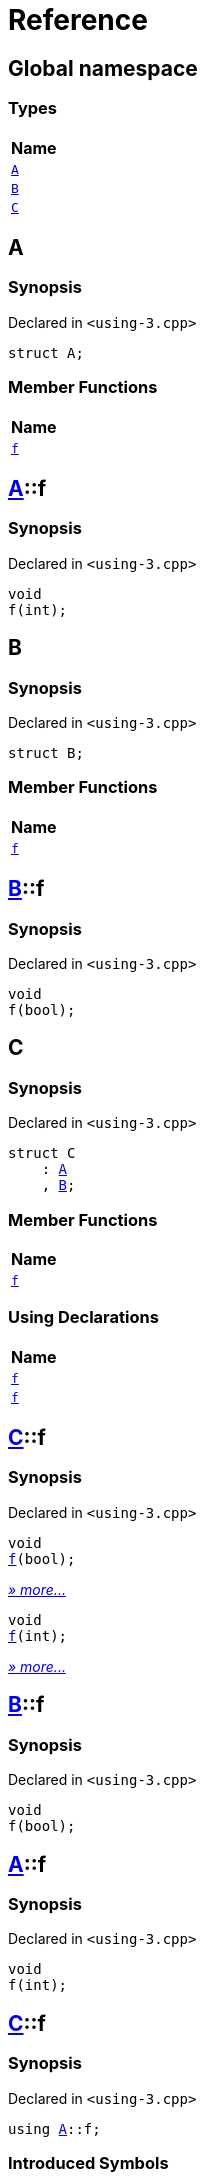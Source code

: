 = Reference
:mrdocs:

[#index]
== Global namespace


=== Types

[cols=1]
|===
| Name 

| <<A,`A`>> 
| <<B,`B`>> 
| <<C,`C`>> 
|===

[#A]
== A


=== Synopsis


Declared in `&lt;using&hyphen;3&period;cpp&gt;`

[source,cpp,subs="verbatim,replacements,macros,-callouts"]
----
struct A;
----

=== Member Functions

[cols=1]
|===
| Name 

| <<A-f,`f`>> 
|===



[#A-f]
== <<A,A>>::f


=== Synopsis


Declared in `&lt;using&hyphen;3&period;cpp&gt;`

[source,cpp,subs="verbatim,replacements,macros,-callouts"]
----
void
f(int);
----

[#B]
== B


=== Synopsis


Declared in `&lt;using&hyphen;3&period;cpp&gt;`

[source,cpp,subs="verbatim,replacements,macros,-callouts"]
----
struct B;
----

=== Member Functions

[cols=1]
|===
| Name 

| <<B-f,`f`>> 
|===



[#B-f]
== <<B,B>>::f


=== Synopsis


Declared in `&lt;using&hyphen;3&period;cpp&gt;`

[source,cpp,subs="verbatim,replacements,macros,-callouts"]
----
void
f(bool);
----

[#C]
== C


=== Synopsis


Declared in `&lt;using&hyphen;3&period;cpp&gt;`

[source,cpp,subs="verbatim,replacements,macros,-callouts"]
----
struct C
    : <<A,A>>
    , <<B,B>>;
----

=== Member Functions

[cols=1]
|===
| Name 

| <<C-f-082,`f`>> 
|===
=== Using Declarations

[cols=1]
|===
| Name 

| <<C-f-081,`f`>> 
| <<C-f-03,`f`>> 
|===



[#C-f-082]
== <<C,C>>::f


=== Synopsis


Declared in `&lt;using&hyphen;3&period;cpp&gt;`

[source,cpp,subs="verbatim,replacements,macros,-callouts"]
----
void
<<B-f,f>>(bool);
----

[.small]#<<B-f,_» more&period;&period;&period;_>>#

[source,cpp,subs="verbatim,replacements,macros,-callouts"]
----
void
<<A-f,f>>(int);
----

[.small]#<<A-f,_» more&period;&period;&period;_>>#

[#B-f]
== <<B,B>>::f


=== Synopsis


Declared in `&lt;using&hyphen;3&period;cpp&gt;`

[source,cpp,subs="verbatim,replacements,macros,-callouts"]
----
void
f(bool);
----

[#A-f]
== <<A,A>>::f


=== Synopsis


Declared in `&lt;using&hyphen;3&period;cpp&gt;`

[source,cpp,subs="verbatim,replacements,macros,-callouts"]
----
void
f(int);
----

[#C-f-081]
== <<C,C>>::f


=== Synopsis


Declared in `&lt;using&hyphen;3&period;cpp&gt;`

[source,cpp,subs="verbatim,replacements,macros,-callouts"]
----
using <<A,A>>::f;
----

=== Introduced Symbols


|===
| Name
| f
|===

[#C-f-03]
== <<C,C>>::f


=== Synopsis


Declared in `&lt;using&hyphen;3&period;cpp&gt;`

[source,cpp,subs="verbatim,replacements,macros,-callouts"]
----
using <<B,B>>::f;
----

=== Introduced Symbols


|===
| Name
| f
|===



[.small]#Created with https://www.mrdocs.com[MrDocs]#
